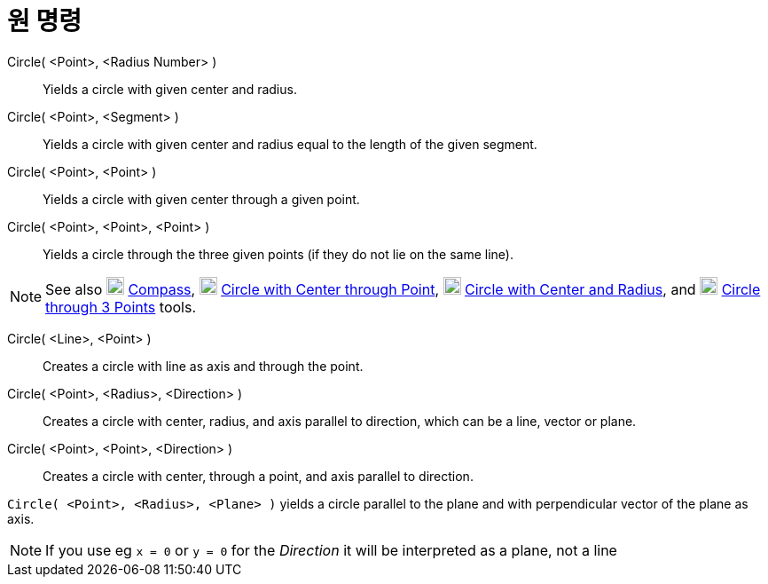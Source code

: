 = 원 명령
:page-en: commands/Circle
ifdef::env-github[:imagesdir: /ko/modules/ROOT/assets/images]

Circle( <Point>, <Radius Number> )::
  Yields a circle with given center and radius.
Circle( <Point>, <Segment> )::
  Yields a circle with given center and radius equal to the length of the given segment.
Circle( <Point>, <Point> )::
  Yields a circle with given center through a given point.
Circle( <Point>, <Point>, <Point> )::
  Yields a circle through the three given points (if they do not lie on the same line).

[NOTE]
====

See also image:20px-Mode_compasses.svg.png[Mode compasses.svg,width=20,height=20]
xref:/s_index_php?title=Compass_Tool_action=edit_redlink=1.adoc[Compass], image:20px-Mode_circle2.svg.png[Mode
circle2.svg,width=20,height=20]
xref:/s_index_php?title=Circle_with_Center_through_Point_Tool_action=edit_redlink=1.adoc[Circle with Center through
Point], image:20px-Mode_circlepointradius.svg.png[Mode circlepointradius.svg,width=20,height=20]
xref:/s_index_php?title=Circle_with_Center_and_Radius_Tool_action=edit_redlink=1.adoc[Circle with Center and Radius],
and image:20px-Mode_circle3.svg.png[Mode circle3.svg,width=20,height=20]
xref:/s_index_php?title=Circle_through_3_Points_Tool_action=edit_redlink=1.adoc[Circle through 3 Points] tools.

====

Circle( <Line>, <Point> )::
  Creates a circle with line as axis and through the point.
Circle( <Point>, <Radius>, <Direction> )::
  Creates a circle with center, radius, and axis parallel to direction, which can be a line, vector or plane.
Circle( <Point>, <Point>, <Direction> )::
  Creates a circle with center, through a point, and axis parallel to direction.

[EXAMPLE]
====

`++Circle( <Point>, <Radius>, <Plane> )++` yields a circle parallel to the plane and with perpendicular vector of the
plane as axis.

====

[NOTE]
====

If you use eg `++x = 0++` or `++y = 0++` for the _Direction_ it will be interpreted as a plane, not a line

====
